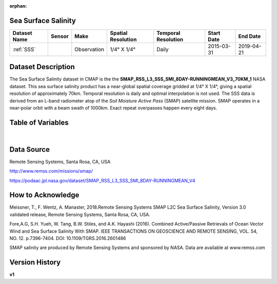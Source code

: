 :orphan:


.. _SSS:

Sea Surface Salinity
********************

.. |globe| image:: /_static/catalog_thumbnails/globe.png
   :scale: 10%
   :align: middle
.. |sat| image:: /_static/catalog_thumbnails/satellite.png
   :scale: 10%
   :align: middle


.. |rm| image:: /_static/tutorial_pics/regional_map.png
 :align: middle
 :scale: 20%
 :target: ../../tutorials/regional_map_gridded.html

.. |ts| image:: /_static/tutorial_pics/TS.png
 :align: middle
 :scale: 25%
 :target: ../../tutorials/time_series.html

.. |hst| image:: /_static/tutorial_pics/hist.png
 :align: middle
 :scale: 25%
 :target: ../../tutorials/histogram.html

.. |sec| image:: /_static/tutorial_pics/section.png
  :align: middle
  :scale: 20%
  :target: ../../tutorials/section.html

.. |dep| image:: /_static/tutorial_pics/depth_profile.png
  :align: middle
  :scale: 25%
  :target: ../../tutorials/depth_profile.html


+-------------------------------+----------+-------------+------------------------+-------------------+---------------------+---------------------+
| Dataset Name                  | Sensor   |  Make       |  Spatial Resolution    |Temporal Resolution|  Start Date         |  End Date           |
+===============================+==========+=============+========================+===================+=====================+=====================+
| :ref:`SSS`                    | |sat|    | Observation |     1/4° X 1/4°        |         Daily     |  2015-03-31         | 2019-04-21          |
+-------------------------------+----------+-------------+------------------------+-------------------+---------------------+---------------------+



Dataset Description
*******************

The Sea Surface Salinity dataset in CMAP is the the **SMAP_RSS_L3_SSS_SMI_8DAY-RUNNINGMEAN_V3_70KM_1** NASA dataset.
This sea surface salinity product has a near-global spatial coverage gridded at 1/4° X 1/4°, giving a spatial resolution of approximately 70km.
Temporal resolution is daily and optimal interpolation is not used.
The SSS data is derived from an L-band radiometer atop of the *Soil Moisture Active Pass* (SMAP) satellite mission. SMAP operates in a near-polar orbit with a beam swath of 1000km. Exact repeat overpasses happen every eight days.




Table of Variables
******************

.. raw:: html

    <iframe src="../../_static/var_tables/SMAP%20ocean%20surface%20salinity/SMAP%20ocean%20surface%20salinity.html"  frameborder = 0 height = '100px' width="100%">></iframe>



|

Data Source
***********

Remote Sensing Systems, Santa Rosa, CA, USA

http://www.remss.com/missions/smap/

https://podaac.jpl.nasa.gov/dataset/SMAP_RSS_L3_SSS_SMI_8DAY-RUNNINGMEAN_V4

How to Acknowledge
******************

Meissner, T., F. Wentz, A. Manaster, 2018.Remote Sensing Systems SMAP L2C Sea Surface Salinity, Version 3.0 validated release, Remote Sensing Systems, Santa Rosa, CA, USA.

Fore,A.G, S.H. Yueh, W. Tang, B.W. Stiles, and A.K. Hayashi (2016). Combined Active/Passive Retrievals of Ocean Vector Wind and Sea Surface Salinity With SMAP. IEEE TRANSACTIONS ON GEOSCIENCE AND REMOTE SENSING, VOL. 54, NO. 12. p.7396-7404. DOI: 10.1109/TGRS.2016.2601486

SMAP salinity are produced by Remote Sensing Systems and sponsored by NASA. Data are available at www.remss.com

Version History
***************

**v1**
